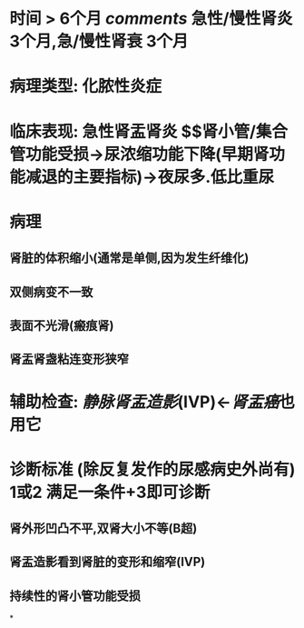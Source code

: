 * 时间 > 6个月 [[comments]] 急性/慢性肾炎 3个月,急/慢性肾衰 3个月
* 病理类型: 化脓性炎症
* 临床表现: 急性肾盂肾炎 $\xrightarrow[]{50\%由急性发展而来}$肾小管/集合管功能受损→尿浓缩功能下降(早期肾功能减退的主要指标)→夜尿多.低比重尿
* 病理
** 肾脏的体积缩小(通常是单侧,因为发生纤维化)
** 双侧病变不一致
** 表面不光滑(瘢痕肾)
** 肾盂肾盏粘连变形狭窄
* 辅助检查: [[静脉肾盂造影]](IVP)←[[肾盂癌]]也用它
* 诊断标准 (除反复发作的尿感病史外尚有) 1或2 满足一条件+3即可诊断
** 肾外形凹凸不平,双肾大小不等(B超)
** 肾盂造影看到肾脏的变形和缩窄(IVP)
** 持续性的肾小管功能受损
*